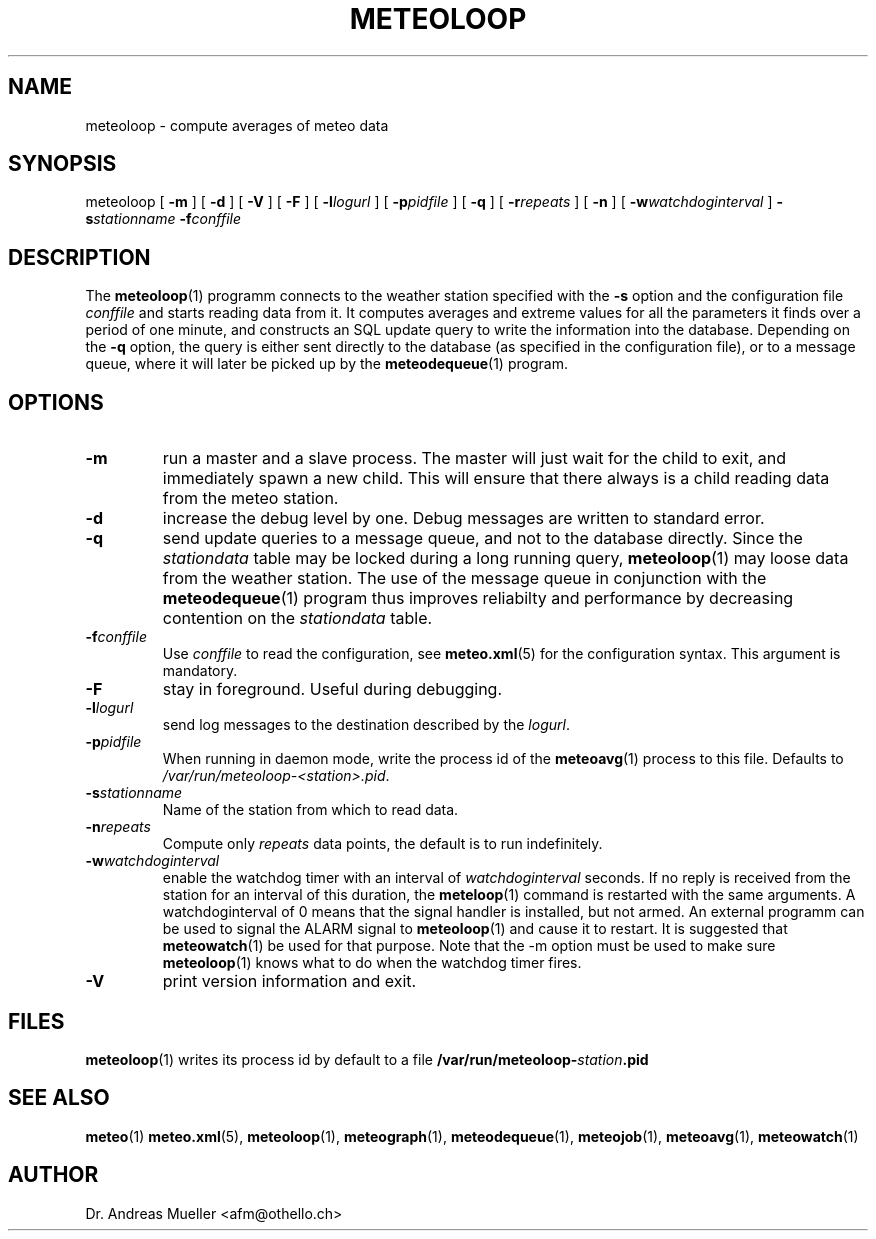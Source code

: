 .TH METEOLOOP "1" "December 2001" "Meteo station tools" Othello
.SH NAME
meteoloop \- compute averages of meteo data
.SH SYNOPSIS
meteoloop [
.B \-m
] [
.B \-d
] [
.B \-V
] [
.B \-F
] [
.BI \-l logurl
] [
.BI \-p pidfile
] [
.B \-q
] [
.BI \-r repeats
] [
.B \-n
] [
.BI \-w watchdoginterval
]
.BI \-s stationname
.BI \-f conffile
.SH DESCRIPTION
The 
.BR meteoloop (1)
programm connects to the weather station specified with the 
.B -s
option and the configuration file
.I conffile
and starts reading data from it. It computes averages and extreme values
for all the parameters it finds over a period of one minute, and constructs
an SQL update query to write the information into the database.
Depending on the 
.B \-q
option, the query is either sent directly to the database (as specified
in the configuration file), or to a message queue, where it will later
be picked up by the
.BR meteodequeue (1)
program.
.SH OPTIONS
.TP
.B \-m
run a master and a slave process. The master will just wait for the
child to exit, and immediately spawn a new child. This will ensure
that there always is a child reading data from the meteo station.
.TP
.B \-d
increase the debug level by one. Debug messages are written to standard
error.
.TP
.B \-q
send update queries to a message queue, and not to the database
directly. Since the
.I stationdata
table may be locked during a long running query, 
.BR meteoloop (1)
may loose data from the weather station. The use of the message queue
in conjunction with the
.BR meteodequeue (1)
program thus improves reliabilty and performance by decreasing contention
on the 
.I stationdata
table.
.TP
.BI \-f conffile
Use 
.I conffile
to read the configuration, see 
.BR meteo.xml (5)
for the configuration syntax. This argument is mandatory.
.TP
.B \-F
stay in foreground. Useful during debugging.
.TP
.BI \-l logurl
send log messages to the destination described by the 
.IR logurl .
.TP
.BI \-p pidfile
When running in daemon mode, write the process id of the 
.BR meteoavg (1)
process to this file. Defaults to
.IR /var/run/meteoloop-<station>.pid .
.TP
.BI \-s stationname
Name of the station  from which to read data.
.TP
.BI \-n repeats
Compute only
.I repeats
data points, the default is to run indefinitely.
.TP
.BI \-w watchdoginterval
enable the watchdog timer with an interval of 
.I watchdoginterval
seconds. If no reply is received from the station for an interval of
this duration, the
.BR meteloop (1)
command is restarted with the same arguments.
A watchdoginterval of 0 means that the signal handler is installed, but
not armed. An external programm can be used to signal the ALARM signal
to
.BR meteoloop (1)
and cause it to restart. It is suggested that
.BR meteowatch (1)
be used for that purpose.
Note that the -m option must be used to make sure
.BR meteoloop (1)
knows what to do when the watchdog timer fires.
.TP
.B \-V
print version information and exit.

.SH FILES
.BR meteoloop (1)
writes its process id by default to a file 
.BI /var/run/meteoloop- station .pid

.SH "SEE ALSO"
.BR meteo (1)
.BR meteo.xml (5),
.BR meteoloop (1),
.BR meteograph (1),
.BR meteodequeue (1),
.BR meteojob (1),
.BR meteoavg (1),
.BR meteowatch (1)

.SH AUTHOR
Dr. Andreas Mueller <afm@othello.ch>
